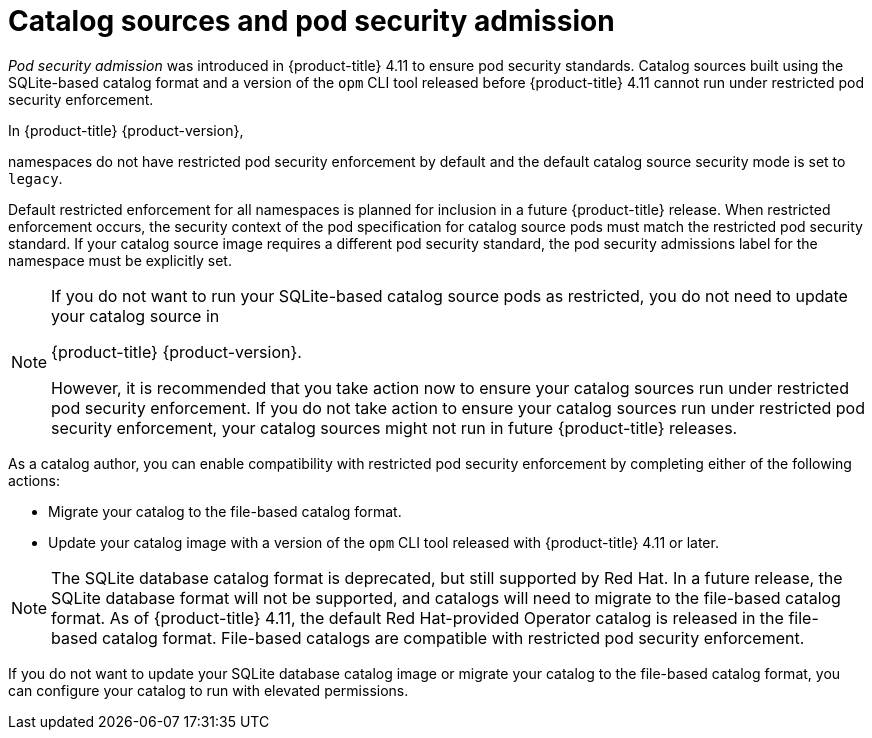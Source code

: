 // Module included in the following assemblies:
//
// * operators/admin/olm-managing-custom-catalogs.adoc

:_mod-docs-content-type: CONCEPT
[id="olm-catalog-sources-and-psa_{context}"]
= Catalog sources and pod security admission

_Pod security admission_ was introduced in {product-title} 4.11 to ensure pod security standards. Catalog sources built using the SQLite-based catalog format and a version of the `opm` CLI tool released before {product-title} 4.11 cannot run under restricted pod security enforcement.

ifndef::openshift-rosa,openshift-rosa-hcp,openshift-dedicated[]
In {product-title} {product-version}, 
endif::openshift-rosa,openshift-rosa-hcp,openshift-dedicated[]
ifdef::openshift-rosa,openshift-rosa-hcp,openshift-dedicated[] 
In {product-title}, 
endif::openshift-rosa,openshift-rosa-hcp,openshift-dedicated[] 

namespaces do not have restricted pod security enforcement by default and the default catalog source security mode is set to `legacy`.

Default restricted enforcement for all namespaces is planned for inclusion in a future {product-title} release. When restricted enforcement occurs, the security context of the pod specification for catalog source pods must match the restricted pod security standard. If your catalog source image requires a different pod security standard, the pod security admissions label for the namespace must be explicitly set.

[NOTE]
====
If you do not want to run your SQLite-based catalog source pods as restricted, you do not need to update your catalog source in 

ifndef::openshift-rosa,openshift-rosa-hcp,openshift-dedicated[]
{product-title} {product-version}.
endif::openshift-rosa,openshift-rosa-hcp,openshift-dedicated[]
ifdef::openshift-rosa,openshift-rosa-hcp,openshift-dedicated[] 
{product-title}. 
endif::openshift-rosa,openshift-rosa-hcp,openshift-dedicated[]

However, it is recommended that you take action now to ensure your catalog sources run under restricted pod security enforcement. If you do not take action to ensure your catalog sources run under restricted pod security enforcement, your catalog sources might not run in future {product-title} releases.
====

As a catalog author, you can enable compatibility with restricted pod security enforcement by completing either of the following actions:

* Migrate your catalog to the file-based catalog format.
* Update your catalog image with a version of the `opm` CLI tool released with {product-title} 4.11 or later.

[NOTE]
====
The SQLite database catalog format is deprecated, but still supported by Red Hat. In a future release, the SQLite database format will not be supported, and catalogs will need to migrate to the file-based catalog format. As of {product-title} 4.11, the default Red Hat-provided Operator catalog is released in the file-based catalog format. File-based catalogs are compatible with restricted pod security enforcement.
====

If you do not want to update your SQLite database catalog image or migrate your catalog to the file-based catalog format, you can configure your catalog to run with elevated permissions.
